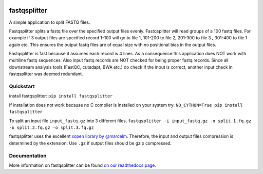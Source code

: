 .. Badges have empty alts. So nothing shows up if they do not work.

.. image:: https://img.shields.io/pypi/v/fastqsplitter.svg
  :target: https://pypi.org/project/fastqsplitter/
  :alt:

.. image:: https://img.shields.io/conda/v/bioconda/fastqsplitter.svg
  :target: http://bioconda.github.io/recipes/fastqsplitter/README.html
  :alt:

.. image:: https://img.shields.io/pypi/pyversions/fastqsplitter.svg
  :target: https://pypi.org/project/fastqsplitter/
  :alt:

.. image:: https://img.shields.io/pypi/l/fastqsplitter.svg
  :target: https://github.com/LUMC/fastqsplitter/blob/master/LICENSE
  :alt:

.. image:: https://travis-ci.org/LUMC/fastqsplitter.svg?branch=develop
  :target: https://travis-ci.org/LUMC/fastqsplitter
  :alt:

.. image:: https://codecov.io/gh/LUMC/fastqsplitter/branch/develop/graph/badge.svg
  :target: https://codecov.io/gh/LUMC/fastqsplitter
  :alt:

fastqsplitter
=============

A simple application to split FASTQ files.

Fastqsplitter splits a fastq file over the specified output files evenly.
Fastqsplitter will read groups of a 100 fastq files.
For example if 3 output files are specified record 1-100 will go to file 1,
101-200 to file 2, 201-300 to file 3 , 301-400 to file 1 again etc.
This ensures the output fastq files are of equal size with no positional bias
in the output files.

Fastqsplitter is fast because it assumes each record is 4 lines. As a
consequence this application does NOT work with multiline fastq sequences.
Also input fastq records are NOT checked for being proper fastq records.
Since all downstream analysis tools (FastQC, cutadapt, BWA etc.) do check
if the input is correct, another input check in fastqsplitter was deemed
redundant.

Quickstart
----------

install fastqsplitter:
``pip install fastqsplitter``

If installation does not work because no C compiler is installed on your system
try: ``NO_CYTHON=True pip install fastqsplitter``

To split an input file ``input_fastq.gz`` into 3 different files.
``fastqsplitter -i input_fastq.gz
-o split.1.fq.gz -o split.2.fq.gz -o split.3.fq.gz``

fastqsplitter uses the excellent `xopen library by @marcelm
<https://github.com/marcelm/xopen>`_. Therefore, the input and output files
compression is determined by the extension. Use ``.gz`` if output files should
be gzip compressed. 

Documentation
-------------

More information on fastqsplitter can be found `on our readthedocs page
<https://fastqsplitter.readthedocs.io/>`_.
